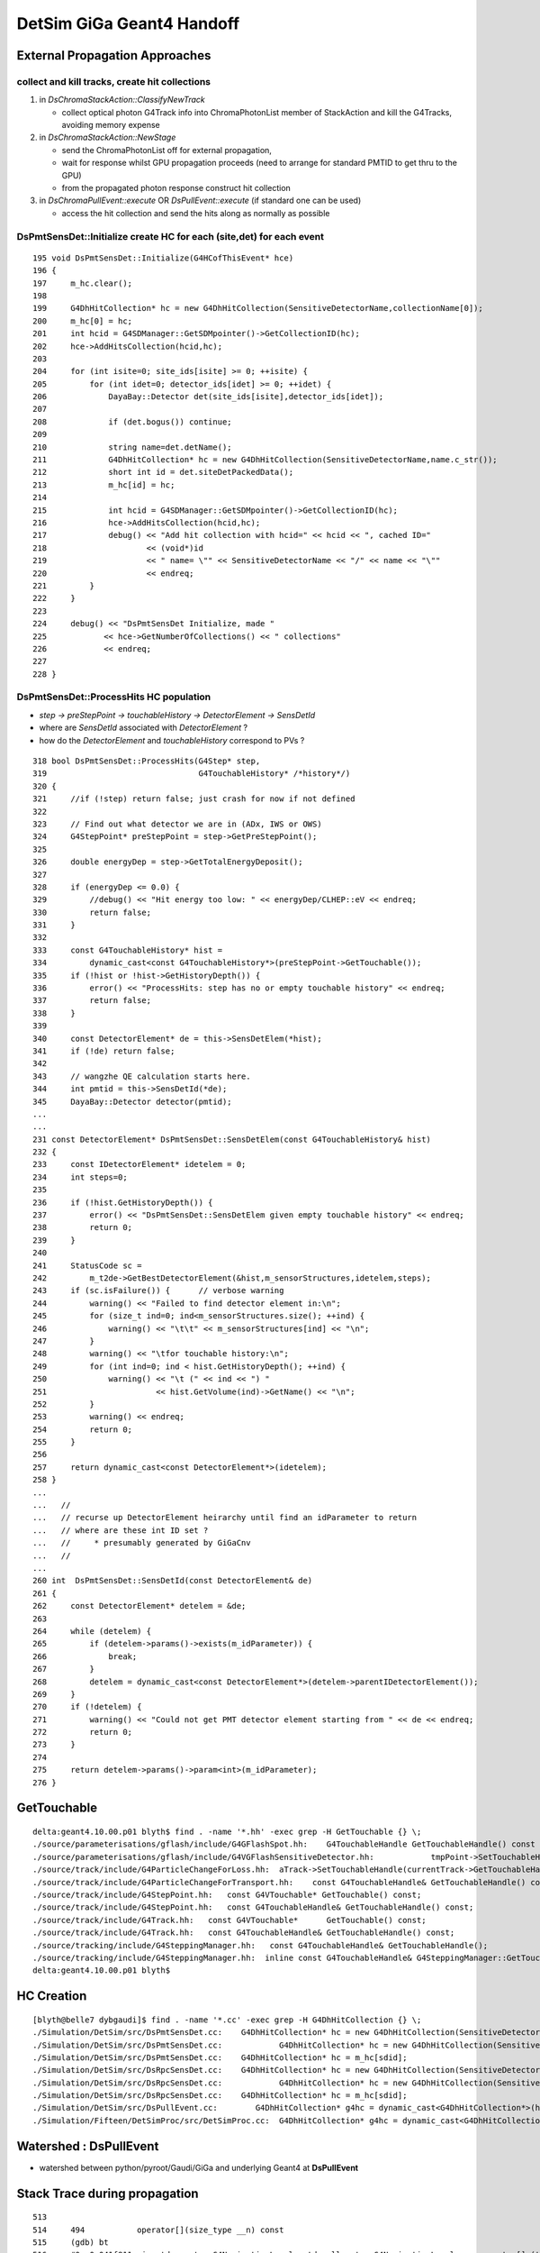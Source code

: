DetSim GiGa Geant4 Handoff
============================

External Propagation Approaches
--------------------------------

collect and kill tracks, create hit collections
~~~~~~~~~~~~~~~~~~~~~~~~~~~~~~~~~~~~~~~~~~~~~~~~~

#. in `DsChromaStackAction::ClassifyNewTrack` 

   * collect optical photon G4Track info into ChromaPhotonList member of StackAction
     and kill the G4Tracks, avoiding memory expense

#. in `DsChromaStackAction::NewStage` 

   * send the ChromaPhotonList off for external propagation, 
   * wait for response whilst GPU propagation proceeds 
     (need to arrange for standard PMTID to get thru to the GPU)
   * from the propagated photon response construct hit collection

#. in `DsChromaPullEvent::execute` OR  `DsPullEvent::execute` (if standard one can be used)

   * access the hit collection and send the hits along 
     as normally as possible


DsPmtSensDet::Initialize create HC for each (site,det) for each event
~~~~~~~~~~~~~~~~~~~~~~~~~~~~~~~~~~~~~~~~~~~~~~~~~~~~~~~~~~~~~~~~~~~~~~~~
::

    195 void DsPmtSensDet::Initialize(G4HCofThisEvent* hce)
    196 {
    197     m_hc.clear();
    198 
    199     G4DhHitCollection* hc = new G4DhHitCollection(SensitiveDetectorName,collectionName[0]);
    200     m_hc[0] = hc;
    201     int hcid = G4SDManager::GetSDMpointer()->GetCollectionID(hc);
    202     hce->AddHitsCollection(hcid,hc);
    203 
    204     for (int isite=0; site_ids[isite] >= 0; ++isite) {
    205         for (int idet=0; detector_ids[idet] >= 0; ++idet) {
    206             DayaBay::Detector det(site_ids[isite],detector_ids[idet]);
    207 
    208             if (det.bogus()) continue;
    209 
    210             string name=det.detName();
    211             G4DhHitCollection* hc = new G4DhHitCollection(SensitiveDetectorName,name.c_str());
    212             short int id = det.siteDetPackedData();
    213             m_hc[id] = hc;
    214 
    215             int hcid = G4SDManager::GetSDMpointer()->GetCollectionID(hc);
    216             hce->AddHitsCollection(hcid,hc);
    217             debug() << "Add hit collection with hcid=" << hcid << ", cached ID="
    218                     << (void*)id
    219                     << " name= \"" << SensitiveDetectorName << "/" << name << "\""
    220                     << endreq;
    221         }
    222     }
    223 
    224     debug() << "DsPmtSensDet Initialize, made "
    225            << hce->GetNumberOfCollections() << " collections"
    226            << endreq;
    227    
    228 }


DsPmtSensDet::ProcessHits HC population
~~~~~~~~~~~~~~~~~~~~~~~~~~~~~~~~~~~~~~~~~

* `step -> preStepPoint -> touchableHistory -> DetectorElement -> SensDetId`

* where are `SensDetId` associated with `DetectorElement` ?
* how do the `DetectorElement` and `touchableHistory` correspond to PVs ?

::

    318 bool DsPmtSensDet::ProcessHits(G4Step* step,
    319                                G4TouchableHistory* /*history*/)
    320 {
    321     //if (!step) return false; just crash for now if not defined
    322 
    323     // Find out what detector we are in (ADx, IWS or OWS)
    324     G4StepPoint* preStepPoint = step->GetPreStepPoint();
    325 
    326     double energyDep = step->GetTotalEnergyDeposit();
    327 
    328     if (energyDep <= 0.0) {
    329         //debug() << "Hit energy too low: " << energyDep/CLHEP::eV << endreq;
    330         return false;
    331     }
    332 
    333     const G4TouchableHistory* hist =
    334         dynamic_cast<const G4TouchableHistory*>(preStepPoint->GetTouchable());
    335     if (!hist or !hist->GetHistoryDepth()) {
    336         error() << "ProcessHits: step has no or empty touchable history" << endreq;
    337         return false;
    338     }
    339 
    340     const DetectorElement* de = this->SensDetElem(*hist);
    341     if (!de) return false;
    342 
    343     // wangzhe QE calculation starts here.
    344     int pmtid = this->SensDetId(*de);
    345     DayaBay::Detector detector(pmtid);
    ...
    ...
    231 const DetectorElement* DsPmtSensDet::SensDetElem(const G4TouchableHistory& hist)
    232 {
    233     const IDetectorElement* idetelem = 0;
    234     int steps=0;
    235 
    236     if (!hist.GetHistoryDepth()) {
    237         error() << "DsPmtSensDet::SensDetElem given empty touchable history" << endreq;
    238         return 0;
    239     }
    240 
    241     StatusCode sc =
    242         m_t2de->GetBestDetectorElement(&hist,m_sensorStructures,idetelem,steps);
    243     if (sc.isFailure()) {      // verbose warning
    244         warning() << "Failed to find detector element in:\n";
    245         for (size_t ind=0; ind<m_sensorStructures.size(); ++ind) {
    246             warning() << "\t\t" << m_sensorStructures[ind] << "\n";
    247         }
    248         warning() << "\tfor touchable history:\n";
    249         for (int ind=0; ind < hist.GetHistoryDepth(); ++ind) {
    250             warning() << "\t (" << ind << ") "
    251                       << hist.GetVolume(ind)->GetName() << "\n";
    252         }
    253         warning() << endreq;
    254         return 0;
    255     }
    256 
    257     return dynamic_cast<const DetectorElement*>(idetelem);
    258 }
    ...
    ...   //
    ...   // recurse up DetectorElement heirarchy until find an idParameter to return
    ...   // where are these int ID set ?  
    ...   //     * presumably generated by GiGaCnv 
    ...   //
    ...
    260 int  DsPmtSensDet::SensDetId(const DetectorElement& de)
    261 {
    262     const DetectorElement* detelem = &de;
    263 
    264     while (detelem) {
    265         if (detelem->params()->exists(m_idParameter)) {
    266             break;
    267         }
    268         detelem = dynamic_cast<const DetectorElement*>(detelem->parentIDetectorElement());
    269     }
    270     if (!detelem) {
    271         warning() << "Could not get PMT detector element starting from " << de << endreq;
    272         return 0;
    273     }
    274 
    275     return detelem->params()->param<int>(m_idParameter);
    276 }




GetTouchable
--------------

::

    delta:geant4.10.00.p01 blyth$ find . -name '*.hh' -exec grep -H GetTouchable {} \;
    ./source/parameterisations/gflash/include/G4GFlashSpot.hh:    G4TouchableHandle GetTouchableHandle() const {return theHandle;}
    ./source/parameterisations/gflash/include/G4VGFlashSensitiveDetector.hh:            tmpPoint->SetTouchableHandle(aSpot->GetTouchableHandle());
    ./source/track/include/G4ParticleChangeForLoss.hh:  aTrack->SetTouchableHandle(currentTrack->GetTouchableHandle());
    ./source/track/include/G4ParticleChangeForTransport.hh:    const G4TouchableHandle& GetTouchableHandle() const;
    ./source/track/include/G4StepPoint.hh:   const G4VTouchable* GetTouchable() const;
    ./source/track/include/G4StepPoint.hh:   const G4TouchableHandle& GetTouchableHandle() const;
    ./source/track/include/G4Track.hh:   const G4VTouchable*      GetTouchable() const;
    ./source/track/include/G4Track.hh:   const G4TouchableHandle& GetTouchableHandle() const;
    ./source/tracking/include/G4SteppingManager.hh:   const G4TouchableHandle& GetTouchableHandle();
    ./source/tracking/include/G4SteppingManager.hh:  inline const G4TouchableHandle& G4SteppingManager::GetTouchableHandle() {
    delta:geant4.10.00.p01 blyth$ 



HC Creation
------------

::

    [blyth@belle7 dybgaudi]$ find . -name '*.cc' -exec grep -H G4DhHitCollection {} \;
    ./Simulation/DetSim/src/DsPmtSensDet.cc:    G4DhHitCollection* hc = new G4DhHitCollection(SensitiveDetectorName,collectionName[0]);
    ./Simulation/DetSim/src/DsPmtSensDet.cc:            G4DhHitCollection* hc = new G4DhHitCollection(SensitiveDetectorName,name.c_str());
    ./Simulation/DetSim/src/DsPmtSensDet.cc:    G4DhHitCollection* hc = m_hc[sdid];
    ./Simulation/DetSim/src/DsRpcSensDet.cc:    G4DhHitCollection* hc = new G4DhHitCollection(SensitiveDetectorName,collectionName[0]);
    ./Simulation/DetSim/src/DsRpcSensDet.cc:            G4DhHitCollection* hc = new G4DhHitCollection(SensitiveDetectorName,name.c_str());
    ./Simulation/DetSim/src/DsRpcSensDet.cc:    G4DhHitCollection* hc = m_hc[sdid];
    ./Simulation/DetSim/src/DsPullEvent.cc:        G4DhHitCollection* g4hc = dynamic_cast<G4DhHitCollection*>(hcs->GetHC(ihc));
    ./Simulation/Fifteen/DetSimProc/src/DetSimProc.cc:  G4DhHitCollection* g4hc = dynamic_cast<G4DhHitCollection*>(hcs->GetHC(ihc));



Watershed : DsPullEvent
-------------------------

* watershed between python/pyroot/Gaudi/GiGa and underlying Geant4 at **DsPullEvent**


Stack Trace during propagation
--------------------------------

::

    513 
    514     494           operator[](size_type __n) const
    515     (gdb) bt
    516     #0  0x041f811a in std::vector<G4NavigationLevel, std::allocator<G4NavigationLevel> >::operator[] (this=0xc4045f4, __n=12) at /usr/lib/gcc/i386-redhat-linux/4.1.2/../.    ./../../include/c++/4.1.2/bits/stl_vector.h:494
    517     #1  0x041f81a3 in G4NavigationHistory::GetTopTransform (this=0xc4045f4) at /data1/env/local/dyb/NuWa-trunk/../external/build/LCG/geant4.9.2.p01/source/geometry/volume    s/include/G4NavigationHistory.icc:102
    518     #2  0x0703aa3c in G4Navigator::ComputeLocalAxis (this=0xc4045e8, pVec=@0xbfd17220) at include/G4Navigator.icc:57
    519     #3  0x070365cb in G4Navigator::ComputeStep (this=0xc4045e8, pGlobalpoint=@0xbfd17208, pDirection=@0xbfd17220, pCurrentProposedStepLength=47809528.913293302, pNewSafet    y=@0xbfd17238) at src/G4Navigator.cc:628
    520     #4  0x04e096fa in G4Transportation::AlongStepGetPhysicalInteractionLength (this=0xc06d4e8, track=@0x10a5a5c8, currentMinimumStep=47809528.913293302, currentSafety=@0x    bfd173b8, selection=0xc4042fc) at src/G4Transportation.cc:225
    521     #5  0x06e23e1b in G4VProcess::AlongStepGPIL (this=0xc06d4e8, track=@0x10a5a5c8, previousStepSize=17.522238749144233, currentMinimumStep=47809528.913293302, proposedSa    fety=@0xbfd173b8, selection=0xc4042fc)
    522         at /data1/env/local/dyb/NuWa-trunk/../external/build/LCG/geant4.9.2.p01/source/processes/management/include/G4VProcess.hh:447
    523     #6  0x06e22849 in G4SteppingManager::DefinePhysicalStepLength (this=0xc4041f0) at src/G4SteppingManager2.cc:235
    524     #7  0x06e1ee2c in G4SteppingManager::Stepping (this=0xc4041f0) at src/G4SteppingManager.cc:181
    525     #8  0x06e2d50a in G4TrackingManager::ProcessOneTrack (this=0xc4041c8, apValueG4Track=0x10a5a5c8) at src/G4TrackingManager.cc:126
    526     #9  0x06ea024f in G4EventManager::DoProcessing (this=0xc4039d8, anEvent=0x102ccca8) at src/G4EventManager.cc:185
    527     #10 0x06ea09e6 in G4EventManager::ProcessOneEvent (this=0xc4039d8, anEvent=0x102ccca8) at src/G4EventManager.cc:335
    528     #11 0xb4d2b5e8 in GiGaRunManager::processTheEvent (this=0xc403170) at ../src/component/GiGaRunManager.cpp:207
    529     #12 0xb4d2a522 in GiGaRunManager::retrieveTheEvent (this=0xc403170, event=@0xbfd17cf8) at ../src/component/GiGaRunManager.cpp:158
    530     #13 0xb4d0664f in GiGa::retrieveTheEvent (this=0xc402778, event=@0xbfd17cf8) at ../src/component/GiGa.cpp:469
    531     #14 0xb4d03564 in GiGa::operator>> (this=0xc402778, event=@0xbfd17cf8) at ../src/component/GiGaIGiGaSvc.cpp:73
    532     #15 0xb4d012fa in GiGa::retrieveEvent (this=0xc402778, event=@0xbfd17cf8) at ../src/component/GiGaIGiGaSvc.cpp:211
    533     #16 0xb4f4acd3 in DsPullEvent::execute (this=0xc3f5d00) at ../src/DsPullEvent.cc:54
    534     #17 0x069c1408 in Algorithm::sysExecute (this=0xc3f5d00) at ../src/Lib/Algorithm.cpp:558
    535     #18 0x0350ed4e in DybBaseAlg::sysExecute (this=0xc3f5d00) at ../src/lib/DybBaseAlg.cc:53
    536     #19 0x02cc6fd4 in GaudiSequencer::execute (this=0xbeb8140) at ../src/lib/GaudiSequencer.cpp:100
    537     #20 0x069c1408 in Algorithm::sysExecute (this=0xbeb8140) at ../src/Lib/Algorithm.cpp:558
    538     #21 0x02c5e68f in GaudiAlgorithm::sysExecute (this=0xbeb8140) at ../src/lib/GaudiAlgorithm.cpp:161
    539     #22 0x06a3d41a in MinimalEventLoopMgr::executeEvent (this=0xba77900) at ../src/Lib/MinimalEventLoopMgr.cpp:450
    540     #23 0x038ba956 in DybEventLoopMgr::executeEvent (this=0xba77900, par=0x0) at ../src/DybEventLoopMgr.cpp:125
    541     #24 0x038bb18a in DybEventLoopMgr::nextEvent (this=0xba77900, maxevt=1) at ../src/DybEventLoopMgr.cpp:188
    542     #25 0x06a3bdbd in MinimalEventLoopMgr::executeRun (this=0xba77900, maxevt=1) at ../src/Lib/MinimalEventLoopMgr.cpp:400
    543     #26 0x093096d9 in ApplicationMgr::executeRun (this=0xb744aa0, evtmax=1) at ../src/ApplicationMgr/ApplicationMgr.cpp:867
    544     #27 0x0829bf57 in method_3426 (retaddr=0xc4f7d00, o=0xb744ecc, arg=@0xb7b0c20) at ../i686-slc5-gcc41-dbg/dict/GaudiKernel/dictionary_dict.cpp:4375
    545     #28 0x001d6add in ROOT::Cintex::Method_stub_with_context (context=0xb7b0c18, result=0xc53d26c, libp=0xc53d2c4) at cint/cintex/src/CINTFunctional.cxx:319
    546     #29 0x0330e034 in ?? ()
    547     #30 0x0b7b0c18 in ?? ()
    548     #31 0x0c53d26c in ?? ()
    549     #32 0x00000000 in ?? ()
    550     Current language:  auto; currently c++
    551     (gdb) 




DsPullEvent
-----------


`NuWa-trunk/dybgaudi/Simulation/DetSim/src/DsPullEvent.cc`::

     40 StatusCode DsPullEvent::execute()
     41 {
     42     DayaBay::SimHeader* header = MakeHeaderObject();
     43 
     44     // Just pass through GenHeader's timestamp.  This also causes
     45     // GenHeader to be registered as input, something that would
     46     // normally just happen if DsPushKine and DsPullEvent were the
     47     // same algorithm.
     48     DayaBay::GenHeader* gen_header = getTES<DayaBay::GenHeader>(m_genLocation);
     49     header->setTimeStamp(gen_header->timeStamp());
     50 
     51     //////////////////////////
     52     // Primary event vertices.
     53     const G4Event* g4event = 0;
     54     m_giga->retrieveEvent(g4event);
     55     if (!g4event) {
     56         error() << "No G4Event!" << endreq;
     57         return StatusCode::FAILURE;
     58     }
     59 
     60     // reset Capture
     61     G4DhNeutronCapture capture;
     62     m_capinfo->addCapture(capture);
     63 
     64     int nverts = g4event->GetNumberOfPrimaryVertex();
     65     if( nverts == 0 ) {
     66         warning() << "The g4event has zero primary vertices!" << endreq;
     67         return StatusCode::SUCCESS;
     68     }
     69 
     70 
     71     debug() << "Pulled event with " << nverts
     72            << " primary vertices, event id:" << g4event->GetEventID() << endreq;
     73     G4PrimaryVertex* g4vtx = g4event->GetPrimaryVertex(0);
     74     while (g4vtx) {
     75         debug() << "\n\tat (" << g4vtx->GetX0() << "," << g4vtx->GetY0() << "," << g4vtx->GetZ0() << ")";
     76         g4vtx = g4vtx->GetNext();
     77         break;
     78     }
     79     debug() << endreq;
     80 
     81     //////////////////////////
     82     // particle histories.
     83     // Do this first so we can use it below.
     84     DayaBay::SimParticleHistory* history =0;
     85     m_historyKeeper->ClaimCurrentHistory(history); // This takes ownership from the Keeper.
     86     header->setParticleHistory(history);
     87 
     88     //////////////////////////
     89     // Unobservable Statistics
     90     DayaBay::SimUnobservableStatisticsHeader* unobs =0;
     91     m_historyKeeper->ClaimCurrentUnobservable(unobs); // This takes ownership from the Keeper.
     92     header->setUnobservableStatistics(unobs);
     93 
     94     //////////////////////////
     95     // Hit collections.
     96     G4HCofThisEvent* hcs = g4event->GetHCofThisEvent();
     97     if (!hcs) {
     98         warning() << "No HitCollections in this event" << endreq;
     99         return StatusCode::SUCCESS;
     00     }
     01     int nhc = hcs->GetNumberOfCollections();
     02     if (!nhc) {
     03         warning() << "Number of HitCollections is zero" << endreq;
     04         return StatusCode::SUCCESS;
     05     }
     06     debug () << "# HitCollections = " << nhc << endreq;
     07 
     08     // introduce the headers to each other
     09     DayaBay::SimHitHeader* hit_header = new DayaBay::SimHitHeader(header);
     10     header->setHits(hit_header);
     11 
     12     double earliestTime = 0;
     13     double latestTime = 0;
     14     Context context;
     15     context.SetSimFlag(SimFlag::kMC);
     16     bool firstDetector = true;
     17     int hitcount=0;  // deal with no hits situation
     18 
     19     for (int ihc=0; ihc<nhc; ++ihc) {
     20         G4DhHitCollection* g4hc = dynamic_cast<G4DhHitCollection*>(hcs->GetHC(ihc));
     21         if (!g4hc) {
     22             error() << "Failed to get hit collection #" << ihc << endreq;
     23             return StatusCode::FAILURE;
     24         }
     25 
     26         // DetSim produces hit collections even for unsimulated detectors
     27         size_t nhits = g4hc->GetSize();
     28     hitcount+=nhits;
     29         if (!nhits) continue;
     30 
     31     bool firstHit = true;
     32         DayaBay::SimHitCollection::hit_container hits;
     33     DayaBay::Detector detector;
     34         DayaBay::SimHitCollection* shc =
     35       new DayaBay::SimHitCollection(hit_header,detector,hits);
     36         for (size_t ihit=0; ihit<nhits; ++ihit) {

